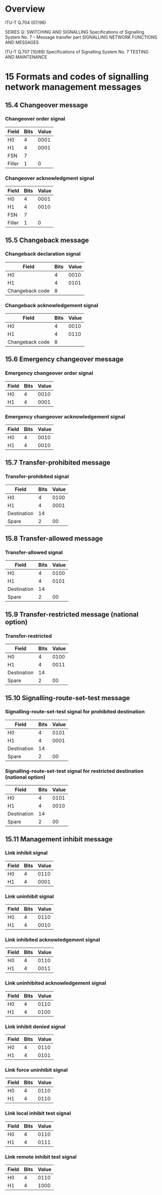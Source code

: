 * Overview

  ITU-T Q.704 (07/96)

  SERIES Q: SWITCHING AND SIGNALLING
  Specifications of Signalling System No. 7 – Message transfer part
  SIGNALLING NETWORK FUNCTIONS AND MESSAGES

  ITU-T Q.707 (10/89)
  Specifications of Signalling System No. 7
  TESTING AND MAINTENANCE

* 15 Formats and codes of signalling network management messages
** 15.4 Changeover message

*** Changeover order signal

| Field  | Bits | Value |
|--------+------+-------|
| H0     |    4 |  0001 |
| H1     |    4 |  0001 |
| FSN    |    7 |       |
| Filler |    1 |     0 |

*** Changeover acknowledgment signal

| Field  | Bits | Value |
|--------+------+-------|
| H0     |    4 |  0001 |
| H1     |    4 |  0010 |
| FSN    |    7 |       |
| Filler |    1 |     0 |

** 15.5 Changeback message

*** Changeback declaration signal

| Field           | Bits | Value |
|-----------------+------+-------|
| H0              |    4 |  0010 |
| H1              |    4 |  0101 |
| Changeback code |    8 |       |

*** Changeback acknowledgement signal

| Field           | Bits | Value |
|-----------------+------+-------|
| H0              |    4 |  0010 |
| H1              |    4 |  0110 |
| Changeback code |    8 |       |

** 15.6 Emergency changeover message

*** Emergency changeover order signal

| Field | Bits | Value |
|-------+------+-------|
| H0    |    4 |  0010 |
| H1    |    4 |  0001 |

*** Emergency changeover acknowledgement signal

| Field | Bits | Value |
|-------+------+-------|
| H0    |    4 |  0010 |
| H1    |    4 |  0010 |

** 15.7 Transfer-prohibited message

*** Transfer-prohibited signal

| Field       | Bits | Value |
|-------------+------+-------|
| H0          |    4 |  0100 |
| H1          |    4 |  0001 |
| Destination |   14 |       |
| Spare       |    2 |    00 |

** 15.8 Transfer-allowed message

*** Transfer-allowed signal

| Field       | Bits | Value |
|-------------+------+-------|
| H0          |    4 |  0100 |
| H1          |    4 |  0101 |
| Destination |   14 |       |
| Spare       |    2 |    00 |

** 15.9 Transfer-restricted message (national option)

*** Transfer-restricted

| Field       | Bits | Value |
|-------------+------+-------|
| H0          |    4 |  0100 |
| H1          |    4 |  0011 |
| Destination |   14 |       |
| Spare       |    2 |    00 |

** 15.10 Signalling-route-set-test message

*** Signalling-route-set-test signal for prohibited destination

| Field       | Bits | Value |
|-------------+------+-------|
| H0          |    4 |  0101 |
| H1          |    4 |  0001 |
| Destination |   14 |       |
| Spare       |    2 |    00 |

*** Signalling-route-set-test signal for restricted destination (national option)

| Field       | Bits | Value |
|-------------+------+-------|
| H0          |    4 |  0101 |
| H1          |    4 |  0010 |
| Destination |   14 |       |
| Spare       |    2 |    00 |

** 15.11 Management inhibit message

*** Link inhibit signal

| Field | Bits | Value |
|-------+------+-------|
| H0    |    4 |  0110 |
| H1    |    4 |  0001 |

*** Link uninhibit signal

| Field | Bits | Value |
|-------+------+-------|
| H0    |    4 |  0110 |
| H1    |    4 |  0010 |

*** Link inhibited acknowledgement signal

| Field | Bits | Value |
|-------+------+-------|
| H0    |    4 |  0110 |
| H1    |    4 |  0011 |

*** Link uninhibited acknowledgement signal

| Field | Bits | Value |
|-------+------+-------|
| H0    |    4 |  0110 |
| H1    |    4 |  0100 |

*** Link inhibit denied signal

| Field | Bits | Value |
|-------+------+-------|
| H0    |    4 |  0110 |
| H1    |    4 |  0101 |

*** Link force uninhibit signal

| Field | Bits | Value |
|-------+------+-------|
| H0    |    4 |  0110 |
| H1    |    4 |  0110 |

*** Link local inhibit test signal

| Field | Bits | Value |
|-------+------+-------|
| H0    |    4 |  0110 |
| H1    |    4 |  0111 |

*** Link remote inhibit test signal

| Field | Bits | Value |
|-------+------+-------|
| H0    |    4 |  0110 |
| H1    |    4 |  1000 |

** 15.12 Traffic restart allowed message

*** Traffic restart allowed signal

| Field | Bits | Value |
|-------+------+-------|
| H0    |    4 |  0111 |
| H1    |    4 |  0001 |

** 15.13 Signalling-data-link-connection-order message

*** Signalling-data-link-connection-order signal

| Field                   | Bits | Value |
|-------------------------+------+-------|
| H0                      |    4 |  1000 |
| H1                      |    4 |  0001 |
| Signalling data link id |   12 |       |
| Spare                   |    4 | 0000  |

** 15.14 Signalling-data-link-connection-acknowledgement message

*** Connection-successful signal

| Field | Bits | Value |
|-------+------+-------|
| H0    |    4 |  1000 |
| H1    |    4 |  0010 |

*** Connection-not-successful signal

| Field | Bits | Value |
|-------+------+-------|
| H0    |    4 |  1000 |
| H1    |    4 |  0011 |

*** Connection-not-possible signal

| Field | Bits | Value |
|-------+------+-------|
| H0    |    4 |  1000 |
| H1    |    4 |  0100 |

** 15.15 Transfer-controlled message

*** Transfer-controlled signal

| Field       | Bits | Value |
|-------------+------+-------|
| H0          |    4 |  0011 |
| H1          |    4 |  0010 |
| Destination |   14 |       |
| Spare       |    2 |    00 |

** 15.16 Signalling-route-set-congestion-test message (national option)

*** Signalling-route-set-congestion-test signal

| Field | Bits | Value |
|-------+------+-------|
| H0    |    4 |  0011 |
| H1    |    4 |  0001 |

** 15.17 User Part unavailable message

*** User part unavailable

| Field                | Bits | Value |
|----------------------+------+-------|
| H0                   |    4 |  1010 |
| H1                   |    4 |  0001 |
| Destination          |   14 |       |
| Spare                |    2 |    00 |
| User Part ID         |    4 |       |
| Unavailability Cause |    4 |       |

* Q.707 Testing and Maintenance messages

** signalling link test signal

| Field        | Bits | Value |
|--------------+------+-------|
| H0           |    4 |  0001 |
| H1           |    4 |  0001 |
| Spare        |    4 |  0000 |
| Length       |    4 |       |
| Test Pattern |  n*8 |       |

** signalling link test acknowledgement signal

| Field        | Bits | Value |
|--------------+------+-------|
| H0           |    4 |  0001 |
| H1           |    4 |  0010 |
| Spare        |    4 |  0000 |
| Length       |    4 |       |
| Test Pattern |  n*8 |       |
